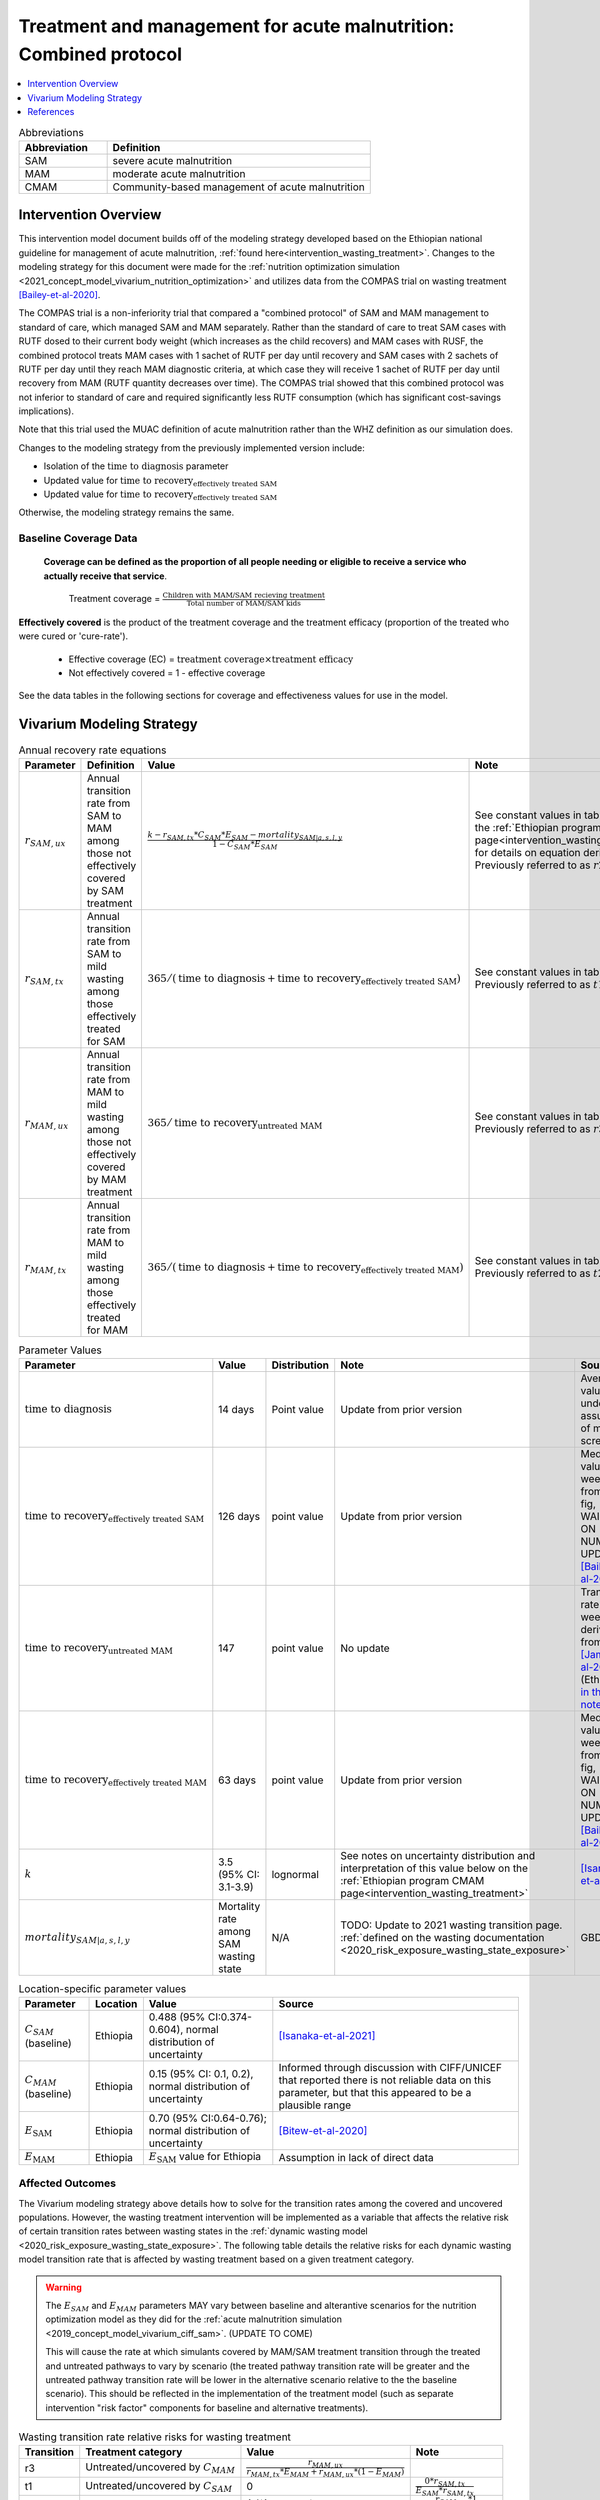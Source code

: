 .. role:: underline
    :class: underline

..
  Section title decorators for this document:

  ==============
  Document Title
  ==============

  Section Level 1
  ---------------

  Section Level 2
  +++++++++++++++

  Section Level 3
  ~~~~~~~~~~~~~~~

  Section Level 4
  ^^^^^^^^^^^^^^^

  Section Level 5
  '''''''''''''''

  The depth of each section level is determined by the order in which each
  decorator is encountered below. If you need an even deeper section level, just
  choose a new decorator symbol from the list here:
  https://docutils.sourceforge.io/docs/ref/rst/restructuredtext.html#sections
  And then add it to the list of decorators above.

.. _intervention_wasting_tx_combined_protocol:

===================================================================
Treatment and management for acute malnutrition: Combined protocol
===================================================================

.. contents::
   :local:
   :depth: 1

.. list-table:: Abbreviations
  :widths: 5 15
  :header-rows: 1

  * - Abbreviation
    - Definition
  * - SAM
    - severe acute malnutrition
  * - MAM
    - moderate acute malnutrition
  * - CMAM
    - Community-based management of acute malnutrition

Intervention Overview
---------------------

This intervention model document builds off of the modeling strategy developed based on the Ethiopian national guideline for management of acute malnutrition, :ref:`found here<intervention_wasting_treatment>`. Changes to the modeling strategy for this document were made for the :ref:`nutrition optimization simulation <2021_concept_model_vivarium_nutrition_optimization>` and utilizes data from the COMPAS trial on wasting treatment [Bailey-et-al-2020]_.

The COMPAS trial is a non-inferiority trial that compared a "combined protocol" of SAM and MAM management to standard of care, which managed SAM and MAM separately. Rather than the standard of care to treat SAM cases with RUTF dosed to their current body weight (which increases as the child recovers) and MAM cases with RUSF, the combined protocol treats MAM cases with 1 sachet of RUTF per day until recovery and SAM cases with 2 sachets of RUTF per day until they reach MAM diagnostic criteria, at which case they will receive 1 sachet of RUTF per day until recovery from MAM (RUTF quantity decreases over time). The COMPAS trial showed that this combined protocol was not inferior to standard of care and required significantly less RUTF consumption (which has significant cost-savings implications).

Note that this trial used the MUAC definition of acute malnutrition rather than the WHZ definition as our simulation does.

Changes to the modeling strategy from the previously implemented version include:

- Isolation of the :math:`\text{time to diagnosis}` parameter
- Updated value for :math:`\text{time to recovery}_\text{effectively treated SAM}`
- Updated value for :math:`\text{time to recovery}_\text{effectively treated SAM}`

Otherwise, the modeling strategy remains the same.

Baseline Coverage Data
++++++++++++++++++++++

 **Coverage can be defined as the proportion of all people needing or eligible to receive a service who actually receive that service**.

  Treatment coverage = :math:`\frac{\text{Children with MAM/SAM recieving treatment}}{\text{Total number of MAM/SAM kids}}`

**Effectively covered** is the product of the treatment coverage and the treatment efficacy (proportion of the treated who were cured or 'cure-rate').

  - Effective coverage (EC) = :math:`\text{treatment coverage}\times\text{treatment efficacy}`

  - Not effectively covered = 1 - effective coverage

See the data tables in the following sections for coverage and effectiveness values for use in the model.

Vivarium Modeling Strategy
--------------------------

.. list-table:: Annual recovery rate equations
  :header-rows: 1

  * - Parameter
    - Definition
    - Value
    - Note
  * - :math:`r_{SAM,ux}`
    - Annual transition rate from SAM to MAM among those not effectively covered by SAM treatment
    - :math:`\frac{k - r_{SAM,tx} * C_{SAM} * E_{SAM} - mortality_{SAM|a,s,l,y}}{1 - C_{SAM} * E_{SAM}}`
    - See constant values in table below and the :ref:`Ethiopian program CMAM page<intervention_wasting_treatment>` for details on equation derivation. Previously referred to as :math:`r2_{ux}`
  * - :math:`r_{SAM,tx}`
    - Annual transition rate from SAM to mild wasting among those effectively treated for SAM
    - :math:`365 / (\text{time to diagnosis} + \text{time to recovery}_\text{effectively treated SAM})`
    - See constant values in table below. Previously referred to as :math:`t1_{SAM}`
  * - :math:`r_{MAM,ux}`
    - Annual transition rate from MAM to mild wasting among those not effectively covered by MAM treatment
    - :math:`365 / \text{time to recovery}_\text{untreated MAM}`
    - See constant values in table below. Previously referred to as :math:`r3_{ux}`
  * - :math:`r_{MAM,tx}`
    - Annual transition rate from MAM to mild wasting among those effectively treated for MAM
    - :math:`365 / (\text{time to diagnosis} + \text{time to recovery}_\text{effectively treated MAM})`
    - See constant values in table below. Previously referred to as :math:`t2_{MAM}`

.. list-table:: Parameter Values
  :header-rows: 1

  * - Parameter
    - Value
    - Distribution
    - Note
    - Source
  * - :math:`\text{time to diagnosis}`
    - 14 days
    - Point value
    - Update from prior version
    - Average value under assumption of monthly screenings
  * - :math:`\text{time to recovery}_\text{effectively treated SAM}`
    - 126 days 
    - point value
    - Update from prior version
    - Median value ~18 weeks from S3 fig, WAITING ON NUMERIC UPDATE; [Bailey-et-al-2020]_
  * - :math:`\text{time to recovery}_\text{untreated MAM}`
    - 147 
    - point value
    - No update
    - Transition rate of 1/21 weeks derived from [James-et-al-2016]_ (Ethiopia) `in this notebook <https://github.com/ihmeuw/vivarium_research_ciff_sam/blob/main/wasting_transitions/alibow_ki_database_rates/Calculation%20of%20James%20paper%20MAM%20to%20mild%20rate.ipynb>`_
  * - :math:`\text{time to recovery}_\text{effectively treated MAM}`
    - 63 days
    - point value
    - Update from prior version
    - Median value ~9 weeks from S5 fig, WAITING ON NUMERIC UPDATE; [Bailey-et-al-2020]_
  * - :math:`k`
    - 3.5 (95% CI: 3.1-3.9)
    - lognormal
    - See notes on uncertainty distribution and interpretation of this value below on the :ref:`Ethiopian program CMAM page<intervention_wasting_treatment>`
    - [Isanaka-et-al-2021]_
  * - :math:`mortality_{SAM|a,s,l,y}`
    - Mortality rate among SAM wasting state
    - N/A
    - TODO: Update to 2021 wasting transition page. :ref:`defined on the wasting documentation <2020_risk_exposure_wasting_state_exposure>`
    - GBD

.. list-table:: Location-specific parameter values
  :header-rows: 1

  * - Parameter
    - Location
    - Value
    - Source
  * - :math:`C_{SAM}` (baseline)
    - Ethiopia
    - 0.488 (95% CI:0.374-0.604), normal distribution of uncertainty
    - [Isanaka-et-al-2021]_
  * - :math:`C_{MAM}` (baseline)
    - Ethiopia
    - 0.15 (95% CI: 0.1, 0.2), normal distribution of uncertainty
    - Informed through discussion with CIFF/UNICEF that reported there is not reliable data on this parameter, but that this appeared to be a plausible range
  * - :math:`E_\text{SAM}`
    - Ethiopia
    - 0.70 (95% CI:0.64-0.76); normal distribution of uncertainty
    - [Bitew-et-al-2020]_
  * - :math:`E_\text{MAM}`
    - Ethiopia
    - :math:`E_\text{SAM}` value for Ethiopia
    - Assumption in lack of direct data

Affected Outcomes
+++++++++++++++++

.. todo:: 

  Update link to new wasting transition model doc

The Vivarium modeling strategy above details how to solve for the transition rates among the covered and uncovered populations. However, the wasting treatment intervention will be implemented as a variable that affects the relative risk of certain transition rates between wasting states in the :ref:`dynamic wasting model <2020_risk_exposure_wasting_state_exposure>`. The following table details the relative risks for each dynamic wasting model transition rate that is affected by wasting treatment based on a given treatment category.

.. warning::

  The :math:`E_{SAM}` and :math:`E_{MAM}` parameters MAY vary between baseline and alterantive scenarios for the nutrition optimization model as they did for the :ref:`acute malnutrition simulation <2019_concept_model_vivarium_ciff_sam>`. (UPDATE TO COME) 

  This will cause the rate at which simulants covered by MAM/SAM treatment transition through the treated and untreated pathways to vary by scenario (the treated pathway transition rate will be greater and the untreated pathway transition rate will be lower in the alternative scenario relative to the the baseline scenario). This should be reflected in the implementation of the treatment model (such as separate intervention "risk factor" components for baseline and alternative treatments).

.. list-table:: Wasting transition rate relative risks for wasting treatment
  :header-rows: 1

  * - Transition
    - Treatment category
    - Value
    - Note
  * - r3
    - Untreated/uncovered by :math:`C_{MAM}`
    - :math:`\frac{r_{MAM,ux}}{r_{MAM,tx} * E_{MAM} + r_{MAM,ux} * (1 - E_{MAM})}`
    -
  * - t1
    - Untreated/uncovered by :math:`C_{SAM}`
    - 0
    - :math:`\frac{0 * r_{SAM,tx}}{E_{SAM} * r_{SAM,tx}}`
  * - r2
    - Untreated/uncovered by :math:`C_{SAM}`
    - :math:`1 / (1 - E_{SAM})`
    - :math:`\frac{r_{SAM,ux} * 1}{r_{SAM,ux} * (1 - E_{SAM})}`
  * - r3
    - Treated/covered by :math:`C_{MAM}`
    - 1
    -
  * - t1
    - Treated/covered by :math:`C_{SAM}`
    - 1
    -
  * - r2
    - Treated/covered by :math:`C_{SAM}`
    - 1
    -

**How to apply treatment effects at the simulant level**

For rate, :math:`r`, in [r3, r2, t1]:

.. math::

  r_i = r * (1 - PAF_{r}) * RR_\text{r, i (given C_i)}

Given,

.. math::

  PAF_{r} = \frac{\overline{RR_{r}} - 1}{\overline{RR_{r}}}

and

.. math::

  \overline{RR_{r}} = C * RR_{r, treated} + (1 - C) * RR_{r, untreated}

.. _WastingPropensityNote:

Coverage Propensities
++++++++++++++++++++++

The coverage propensity for wasting treatment parameter :math:`C` for any given simulant should update upon each transition between wasting states (in other words: a new propensity should be drawn from a independent uniform distribution). There should be no correlation between MAM and SAM treatment parameter propensity values.

.. note::

  This strategy was desgined to avoid the lower wasting treatment coverage among SAM/MAM states than among mild/TMREL states, `as shown here with fixed wasting treatment coverage propensities <https://github.com/ihmeuw/vivarium_research_ciff_sam/blob/main/model_validation/model4/2021_10_29a_ciff_sam_v4.1_vv_wasting_treatment_coverage.ipynb>`_.

  This strategy assumes that simulants who are treated for MAM and SAM once are no more likely to be treated again than simulants who have never been treated for SAM or MAM (despite need).

Restrictions
++++++++++++

For treatment of SAM and MAM, we model treatment starting at six months of age. This is true for both baseline and treatment scale-up scenarios. 

.. list-table:: Affected outcomes restrictions
  :widths: 20 20 20
  :header-rows: 1

  * - Restriction
    - Value
    - Note
  * - Male only
    - False
    -
  * - Female only
    - False
    - 
  * - Age group start
    - 6-11 months, age_group_id = 389
    - (GBD 2019 does not have age_group_id=389. Use six months of age within the postneontal age group (1 month - 1 year) when using GBD 2019 results rather than GBD 2020)
  * - Age group end
    - 2 - 4 years age_group_id = 34
    - 2y-4y = 34 GBD 2020; 1y-4y = 5 GBD 2019
  * - Other
    -
    -

Assumptions and Limitations
~~~~~~~~~~~~~~~~~~~~~~~~~~~~

#. We are not applying a differential death rate to those effectively covered vs not effectively covered. Potential excess mortality associated with untreated SAM relative to treated SAM is analyzed in an analysis by [Laillou-et-al-2022-combined]_, which suggests it may be equal to 138.52 per 1,000 child-years. 
#. We are generalizing across the whole country. There is likely to be a lot of heterogeneity within the country.
#. We assume that MAM and SAM treatment effectivenesses are independent from one another.
#. We assume that individual simulant's propensity to respond to wasting treatment is independent of their previous response/non-response to treatment. According to [Bitew-et-al-2020]_, SAM treatment response rates are associated with diarrhea, oedema, and use of antibiotics in the treament course in Ethiopia. Additionally, vitamin A supplementation and distance from the treatment center may be associated with SAM treatment response rates, although direct evidence was not provided [Bitew-et-al-2020]_. We chose to make this assumption given the non-deterministic nature of these factors.
#. We assume that individuals who receive wasting treatment (according to parameter :math:`C`) but who do not respond to treatment according to parameters (according to parameter :math:`E_{SAM}` and :math:`E_{MAM}`) will exit the SAM state either through the :math:`r_{SAM,ux}` transition rate to the MAM state or the SAM-specific mortality rate and will exit the MAM state either through the :math:`r_{MAM,ux}` transition rate to mild wasting or the MAM-specific mortality rate. However, treatment non-responders (defined as not reaching recovery after two months of treatment) may represent especially complicated cases of MAM/SAM that may take longer to recovery and/or may have a higher mortality rate.
#. We are limited in that the estimate of the average duration of SAM in 6-59 month old children from the [Isanaka_2021]_ paper relies on survey estimates of SAM treatment coverage, which may be subject to bias.
#. We apply data of acute malnutrition measured using MUAC to our model that defines acute malnutrition according to WHZ scores. We assume that these definitions of acute malnutrition are good proxies of one another.

Validation and Verification Criteria
~~~~~~~~~~~~~~~~~~~~~~~~~~~~~~~~~~~~~~

#. Verify the relative risks for MAM and SAM *recovery* rates by treatment coverage status in the *Wasting transition rate relative risks for wasting treatment* table. Note that the relative risks will vary between the baseline and alternative scenarios given the reliance of the relative risks on :math:`E_{MAM}` and :math:`E_{SAM}` values, which vary between simulation scenarios.

#. Verify that the wasting *incidence* rates do not vary by treatment coverage. Incidence rates for this verification should be calculated as :math:`\frac{\text{incident MAM/SAM cases|treatment coverage status}}{\text{person time in mild/MAM wasting states|treatment coverage status}}` (note denominator is not total person time for treatment coverage status, which may differ between treatment coverage categories).

#. Validate child mortality rates stratified by SAM treatment coverage to the external data source [Laillou-et-al-2022-combined]_.

#. Verify that MAM and SAM prevalence among simulants covered by wasting treatment is less than MAM and SAM prevalence among simulants not covered by wasting treatment, such that, separately for each simulation scenario:

.. math::

  \frac{prevalence_\text{MAM|covered}}{prevalence_\text{MAM|uncovered}} \approx \frac{\text{time to recovery}_\text{effectively treated MAM} * E_\text{MAM} + \text{time to recovery}_\text{untreated MAM} * (1 - E_{MAM})}{\text{time to recovery}_\text{untreated MAM}}

and

.. math::

  \frac{prevalence_\text{SAM|covered}}{prevalence_\text{SAM|uncovered}} \approx \frac{\text{time to recovery}_\text{effectively treated SAM} * E_{SAM} + \text{time to recovery}_\text{untreated SAM} * (1 - E_{SAM})}{\text{time to recovery}_\text{untreated SAM}}

.. note::

  This verification criteria should be examined by age/sex/year strata as well as overall

References
----------

.. [Bailey-et-al-2020]

  Bailey J, Opondo C, Lelijveld N, Marron B, Onyo P, Musyoki EN, Adongo SW, Manary M, Briend A, Kerac M. A simplified, combined protocol versus standard treatment for acute malnutrition in children 6-59 months (ComPAS trial): A cluster-randomized controlled non-inferiority trial in Kenya and South Sudan. PLoS Med. 2020 Jul 9;17(7):e1003192. doi: 10.1371/journal.pmed.1003192. PMID: 32645109; PMCID: PMC7347103. https://journals.plos.org/plosmedicine/article?id=10.1371/journal.pmed.1003192#sec018

.. [Bitew-et-al-2020]

  View `Bitew et al. 2020`_

    Treatment outcomes of severe acute malnutrition and predictors of recovery in under-five children treated within outpatient therapeutic programs in Ethiopia: a systematic review and meta-analysis

.. _`Bitew et al. 2020`: https://pubmed.ncbi.nlm.nih.gov/32631260

.. [Isanaka-et-al-2021]

  View `Isanaka et al. 2021`_

    Improving estimates of the burden of severe wasting: analysis of secondary prevalence and incidence data from 352 sites

.. _`Isanaka et al. 2021`: https://gh.bmj.com/content/6/3/e004342

.. [James-et-al-2016]

  View `James 2016`_

    Children with Moderate Acute Malnutrition with No Access to Supplementary Feeding Programmes Experience High Rates of Deterioration and No Improvement

.. _`James 2016`: https://pubmed.ncbi.nlm.nih.gov/PMC4839581

.. [Laillou-et-al-2022-combined]

  View `Laillou et al. 2022 <https://pubmed.ncbi.nlm.nih.gov/35349221/>`_

    Laillou A, Baye K, Guerrero Oteyza SI, Abebe F, Daniel T, Getahun B, Chitekwe S. Estimating the number of deaths averted from 2008 to 2020 within the Ethiopian CMAM programme. Matern Child Nutr. 2022 Mar 29:e13349. doi: 10.1111/mcn.13349. Epub ahead of print. PMID: 35349221.
